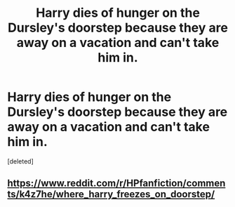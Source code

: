 #+TITLE: Harry dies of hunger on the Dursley's doorstep because they are away on a vacation and can't take him in.

* Harry dies of hunger on the Dursley's doorstep because they are away on a vacation and can't take him in.
:PROPERTIES:
:Score: 13
:DateUnix: 1618407094.0
:DateShort: 2021-Apr-14
:FlairText: Prompt
:END:
[deleted]


** [[https://www.reddit.com/r/HPfanfiction/comments/k4z7he/where_harry_freezes_on_doorstep/]]
:PROPERTIES:
:Author: Omeganian
:Score: 7
:DateUnix: 1618408703.0
:DateShort: 2021-Apr-14
:END:
